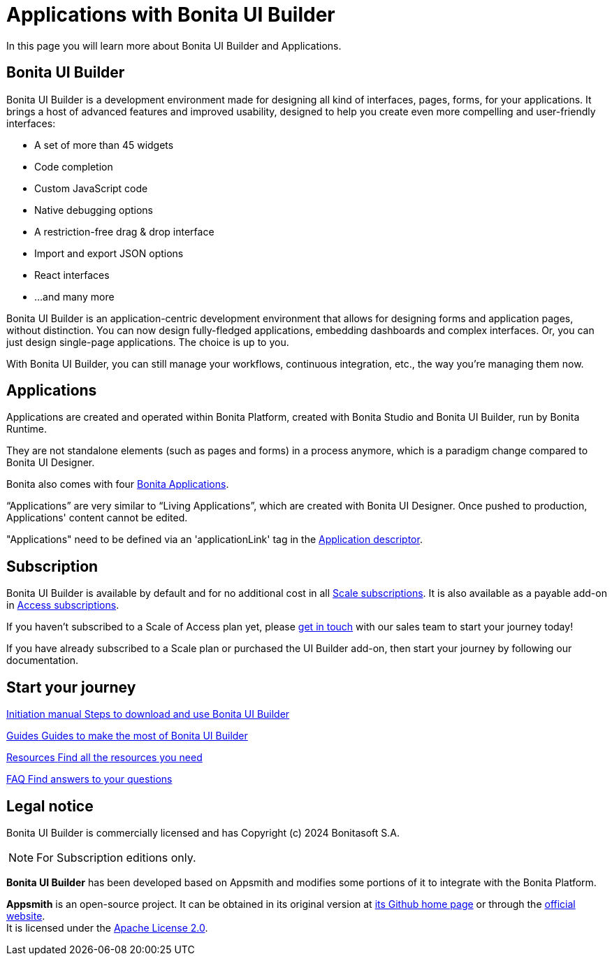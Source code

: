 = Applications with Bonita UI Builder
:page-aliases: applications:bonita-ui-builder.adoc
:description: In this page you will learn more about Bonita UI Builder and Applications.

{description}


== Bonita UI Builder

Bonita UI Builder is a development environment made for designing all kind of interfaces, pages, forms, for your applications. 
It brings a host of advanced features and improved usability, designed to help you create even more compelling and user-friendly interfaces: 

* A set of more than 45 widgets
* Code completion
* Custom JavaScript code
* Native debugging options
* A restriction-free drag & drop interface
* Import and export JSON options
* React interfaces
* ...and many more

Bonita UI Builder is an application-centric development environment that allows for designing forms and application pages, without distinction. You can now design fully-fledged applications, embedding dashboards and complex interfaces. Or, you can just design single-page applications. The choice is up to you. 

With Bonita UI Builder, you can still manage your workflows, continuous integration, etc., the way you’re managing them now. 


== Applications

Applications are created and operated within Bonita Platform, created with Bonita Studio and Bonita UI Builder, run by Bonita Runtime. 

They are not standalone elements (such as pages and forms) in a process anymore, which is a paradigm change compared to Bonita UI Designer.

Bonita also comes with four xref:runtime:bonita-applications-interface-overview.adoc[Bonita Applications].

“Applications” are very similar to “Living Applications”, which are created with Bonita UI Designer. Once pushed to production, Applications' content cannot be edited.

"Applications" need to be defined via an 'applicationLink' tag in the xref:builder-declare-interface-in-bonita[Application descriptor].


== Subscription

Bonita UI Builder is available by default and for no additional cost in all https://www.bonitasoft.com/pricing[Scale subscriptions]. It is also available as a payable add-on in https://www.bonitasoft.com/pricing[Access subscriptions]. 

If you haven’t subscribed to a Scale of Access plan yet, please https://www.bonitasoft.com/contact-us[get in touch] with our sales team to start your journey today!

If you have already subscribed to a Scale plan or purchased the UI Builder add-on, then start your journey by following our documentation.


[.card-section]
== Start your journey

[.card.card-index]
--
xref:initiation-manual.adoc[[.card-title]#Initiation manual# [.card-body.card-content-overflow]#pass:q[Steps to download and use Bonita UI Builder]#]
--

[.card.card-index]
--
xref:how-tos-builder.adoc[[.card-title]#Guides# [.card-body.card-content-overflow]#pass:q[Guides to make the most of Bonita UI Builder]#]
--

[.card.card-index]
--
xref:resources.adoc[[.card-title]#Resources# [.card-body.card-content-overflow]#pass:q[Find all the resources you need]#]
--

[.card.card-index]
--
xref:faq.adoc[[.card-title]#FAQ# [.card-body.card-content-overflow]#pass:q[Find answers to your questions]#]
--

[.card-section]


== Legal notice

Bonita UI Builder is commercially licensed and has Copyright (c) 2024 Bonitasoft S.A.
[NOTE]
====
For Subscription editions only.
====

*Bonita UI Builder* has been developed based on Appsmith and modifies some portions of it to integrate with the Bonita Platform.

*Appsmith* is an open-source project. It can be obtained in its original version at https://github.com/appsmithorg/appsmith[its Github home page] or through the https://www.appsmith.com/[official website]. +
It is licensed under the https://www.apache.org/licenses/LICENSE-2.0[Apache License 2.0].
